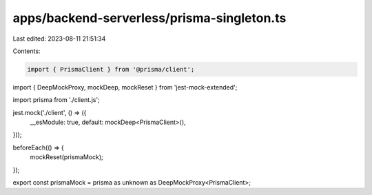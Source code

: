 apps/backend-serverless/prisma-singleton.ts
===========================================

Last edited: 2023-08-11 21:51:34

Contents:

.. code-block:: ts

    import { PrismaClient } from '@prisma/client';
import { DeepMockProxy, mockDeep, mockReset } from 'jest-mock-extended';

import prisma from './client.js';

jest.mock('./client', () => ({
    __esModule: true,
    default: mockDeep<PrismaClient>(),
}));

beforeEach(() => {
    mockReset(prismaMock);
});

export const prismaMock = prisma as unknown as DeepMockProxy<PrismaClient>;


